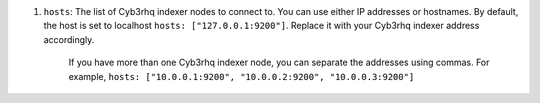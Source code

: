 .. Copyright (C) 2015, Cyb3rhq, Inc.

#. ``hosts``: The list of Cyb3rhq indexer nodes to connect to. You can use either IP addresses or hostnames. By default, the host is set to localhost ``hosts: ["127.0.0.1:9200"]``. Replace it with your Cyb3rhq indexer address accordingly. 
  
    If you have more than one Cyb3rhq indexer node, you can separate the addresses using commas. For example, ``hosts: ["10.0.0.1:9200", "10.0.0.2:9200", "10.0.0.3:9200"]`` 

    .. code-block:: yaml
      :emphasize-lines: 3

       # Cyb3rhq - Filebeat configuration file
       output.elasticsearch:
       hosts: ["10.0.0.1:9200"]
       protocol: https
       username: ${username}
       password: ${password}
         

.. End of include file
